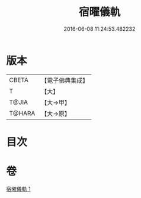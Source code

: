 #+TITLE: 宿曜儀軌 
#+DATE: 2016-06-08 11:24:53.482232

* 版本
 |     CBETA|【電子佛典集成】|
 |         T|【大】     |
 |     T@JIA|【大→甲】   |
 |    T@HARA|【大→原】   |

* 目次

* 卷
[[file:KR6j0535_001.txt][宿曜儀軌 1]]

